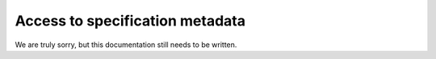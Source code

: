 .. _specification-sources:


=================================
Access to specification metadata
=================================

We are truly sorry, but this documentation still needs to be written.
